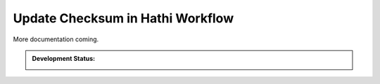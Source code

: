 Update Checksum in Hathi Workflow
=================================

More documentation coming.

.. admonition:: Development Status:

    .. image:: https://jenkins.library.illinois.edu/buildStatus/icon?job=OpenSourceProjects/HT_checksum_update/master
        :target: https://jenkins.library.illinois.edu/view/Henry/job/OpenSourceProjects/job/HT_checksum_update/job/master
